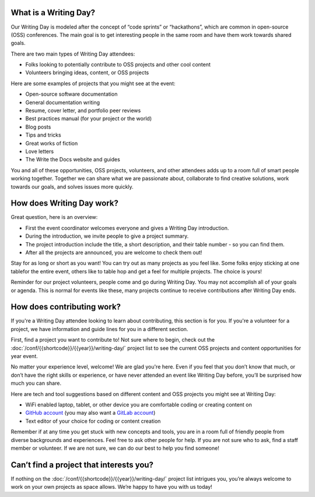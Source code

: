 What is a Writing Day?
----------------------

Our Writing Day is modeled after the concept of “code sprints” or “hackathons”, which are common in 
open-source (OSS) conferences. The main goal is to get interesting people in the same room and have them 
work towards shared goals.

There are two main types of Writing Day attendees:

* Folks looking to potentially contribute to OSS projects and other cool content
* Volunteers bringing ideas, content, or OSS projects

Here are some examples of projects that you might see at the event:

* Open-source software documentation
* General documentation writing
* Resume, cover letter, and portfolio peer reviews
* Best practices manual (for your project or the world)
* Blog posts
* Tips and tricks
* Great works of fiction
* Love letters
* The Write the Docs website and guides

You and all of these opportunities, OSS projects, volunteers, and other
attendees adds up to a room full of smart people working together. Together
we can share what we are passionate about, collaborate to find creative 
solutions, work towards our goals, and solves issues more quickly.

How does Writing Day work?
--------------------------

Great question, here is an overview:

* First the event coordinator welcomes everyone and gives a Writing Day introduction.
* During the introduction, we invite people to give a project summary.
* The project introduction include the title, a short description, and their table number - so you can find them.
* After all the projects are announced, you are welcome to check them out!

Stay for as long or short as you want! You can try out as many projects as you feel like. 
Some folks enjoy sticking at one tablefor the entire event, others like to table hop and 
get a feel for multiple projects. The choice is yours!

Reminder for our project volunteers, people come and go during Writing Day. You may not accomplish all of your 
goals or agenda. This is normal for events like these, many projects continue to receive contributions
after Writing Day ends.

How does contributing work?
---------------------------

If you're a Writing Day attendee looking to learn about contributing, this section is for you.
If you're a volunteer for a project, we have information and guide lines for you in a different section.

First, find a project you want to contribute to! Not sure where to begin, check out the 
:doc:`/conf/{{shortcode}}/{{year}}/writing-day/` project list to see the current OSS projects and content opportunities for year event.

No matter your experience level, welcome! We are glad you're here. Even if you feel 
that you don’t know that much, or don’t have the right skills or experience, or 
have never attended an event like Writing Day before, you’ll be surprised how much 
you can share.

Here are tech and tool suggestions based on different content and OSS projects you might
see at Writing Day:

* WiFi enabled laptop, tablet, or other device you are comfortable coding or creating content on
* `GitHub account <https://github.com/>`_ (you may also want a `GitLab account <https://gitlab.com/>`_)
* Text editor of your choice for coding or content creation

Remember if at any time you get stuck with new concepts and tools, you are in a room full of 
friendly people from diverse backgrounds and experiences. Feel free to ask other people for help.
If you are not sure who to ask, find a staff member or volunteer. If we are not sure, we can do 
our best to help you find someone!

Can’t find a project that interests you?
----------------------------------------

If nothing on the :doc:`/conf/{{shortcode}}/{{year}}/writing-day/` project list intrigues you, you’re always welcome 
to work on your own projects as space allows. We’re happy to have you with us today!
